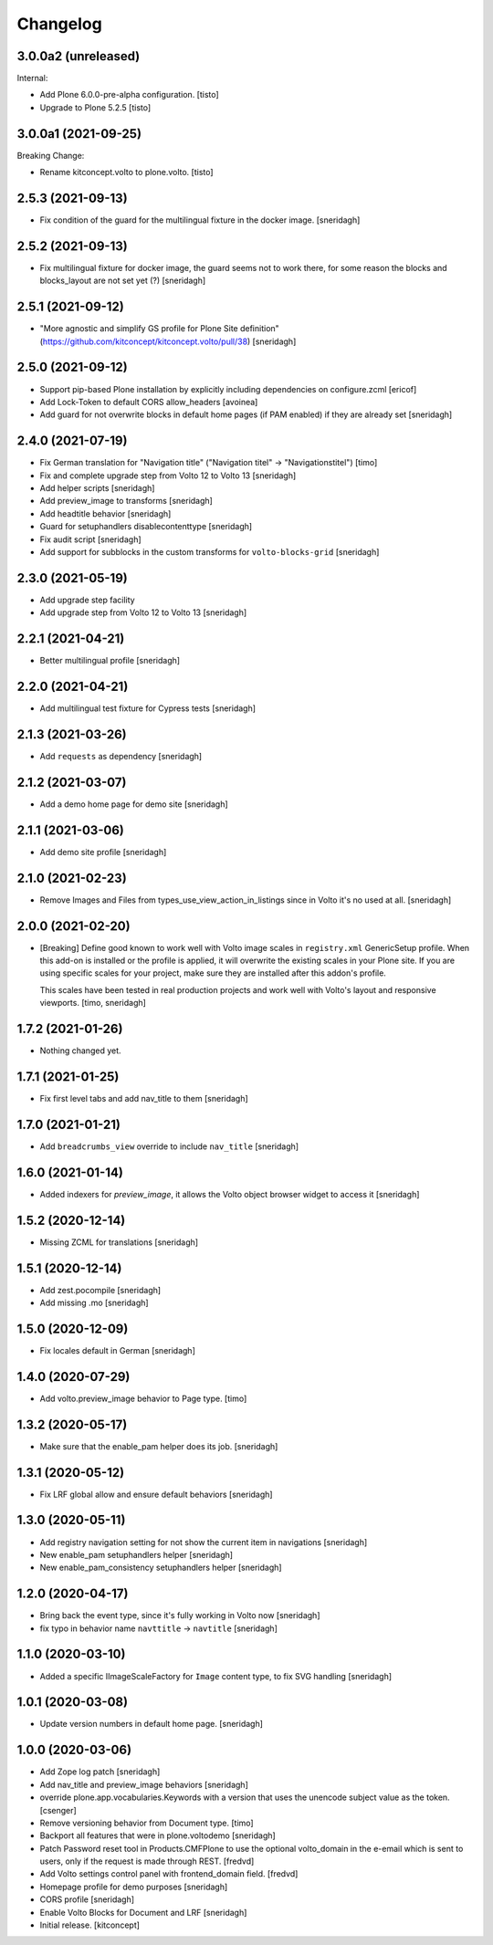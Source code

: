 Changelog
=========

3.0.0a2 (unreleased)
--------------------

Internal:

- Add Plone 6.0.0-pre-alpha configuration.
  [tisto]

- Upgrade to Plone 5.2.5
  [tisto]


3.0.0a1 (2021-09-25)
--------------------

Breaking Change:

- Rename kitconcept.volto to plone.volto.
  [tisto]


2.5.3 (2021-09-13)
------------------

- Fix condition of the guard for the multilingual fixture in the docker image.
  [sneridagh]


2.5.2 (2021-09-13)
------------------

- Fix multilingual fixture for docker image, the guard seems not to work there, for some reason the blocks and blocks_layout are not set yet (?)
  [sneridagh]

2.5.1 (2021-09-12)
------------------

- "More agnostic and simplify GS profile for Plone Site definition" (https://github.com/kitconcept/kitconcept.volto/pull/38)
  [sneridagh]

2.5.0 (2021-09-12)
------------------

- Support pip-based Plone installation by explicitly including dependencies on configure.zcml
  [ericof]

- Add Lock-Token to default CORS allow_headers
  [avoinea]

- Add guard for not overwrite blocks in default home pages (if PAM enabled) if they are already set
  [sneridagh]

2.4.0 (2021-07-19)
------------------

- Fix German translation for "Navigation title" ("Navigation titel" -> "Navigationstitel")
  [timo]

- Fix and complete upgrade step from Volto 12 to Volto 13
  [sneridagh]

- Add helper scripts
  [sneridagh]

- Add preview_image to transforms
  [sneridagh]

- Add headtitle behavior
  [sneridagh]

- Guard for setuphandlers disablecontenttype
  [sneridagh]

- Fix audit script
  [sneridagh]

- Add support for subblocks in the custom transforms for ``volto-blocks-grid``
  [sneridagh]

2.3.0 (2021-05-19)
------------------

- Add upgrade step facility
- Add upgrade step from Volto 12 to Volto 13
  [sneridagh]


2.2.1 (2021-04-21)
------------------

- Better multilingual profile
  [sneridagh]


2.2.0 (2021-04-21)
------------------

- Add multilingual test fixture for Cypress tests
  [sneridagh]


2.1.3 (2021-03-26)
------------------

- Add ``requests`` as dependency
  [sneridagh]


2.1.2 (2021-03-07)
------------------

- Add a demo home page for demo site
  [sneridagh]


2.1.1 (2021-03-06)
------------------

- Add demo site profile
  [sneridagh]


2.1.0 (2021-02-23)
------------------

- Remove Images and Files from types_use_view_action_in_listings since in Volto it's no used at all.
  [sneridagh]


2.0.0 (2021-02-20)
------------------

- [Breaking] Define good known to work well with Volto image scales in ``registry.xml``
  GenericSetup profile. When this add-on is installed or the profile is applied, it will
  overwrite the existing scales in your Plone site. If you are using specific scales for
  your project, make sure they are installed after this addon's profile.

  This scales have been tested in real production projects and work well with Volto's
  layout and responsive viewports.
  [timo, sneridagh]


1.7.2 (2021-01-26)
------------------

- Nothing changed yet.


1.7.1 (2021-01-25)
------------------

- Fix first level tabs and add nav_title to them
  [sneridagh]


1.7.0 (2021-01-21)
------------------

- Add ``breadcrumbs_view`` override to include ``nav_title``
  [sneridagh]


1.6.0 (2021-01-14)
------------------

- Added indexers for `preview_image`, it allows the Volto object browser widget to access it
  [sneridagh]


1.5.2 (2020-12-14)
------------------

- Missing ZCML for translations
  [sneridagh]


1.5.1 (2020-12-14)
------------------

- Add zest.pocompile
  [sneridagh]

- Add missing .mo
  [sneridagh]


1.5.0 (2020-12-09)
------------------

- Fix locales default in German
  [sneridagh]


1.4.0 (2020-07-29)
------------------

- Add volto.preview_image behavior to Page type.
  [timo]


1.3.2 (2020-05-17)
------------------

- Make sure that the enable_pam helper does its job.
  [sneridagh]


1.3.1 (2020-05-12)
------------------

- Fix LRF global allow and ensure default behaviors
  [sneridagh]


1.3.0 (2020-05-11)
------------------

- Add registry navigation setting for not show the current item in navigations
  [sneridagh]

- New enable_pam setuphandlers helper
  [sneridagh]

- New enable_pam_consistency setuphandlers helper
  [sneridagh]


1.2.0 (2020-04-17)
------------------

- Bring back the event type, since it's fully working in Volto now
  [sneridagh]

- fix typo in behavior name ``navttitle`` -> ``navtitle``
  [sneridagh]


1.1.0 (2020-03-10)
------------------

- Added a specific IImageScaleFactory for ``Image`` content type, to fix SVG handling
  [sneridagh]


1.0.1 (2020-03-08)
------------------

- Update version numbers in default home page.
  [sneridagh]


1.0.0 (2020-03-06)
------------------

- Add Zope log patch
  [sneridagh]

- Add nav_title and preview_image behaviors
  [sneridagh]

- override plone.app.vocabularies.Keywords with a version that
  uses the unencode subject value as the token.
  [csenger]

- Remove versioning behavior from Document type.
  [timo]

- Backport all features that were in plone.voltodemo
  [sneridagh]

- Patch Password reset tool in Products.CMFPlone to use the optional volto_domain in the
  e-email which is sent to users, only if the request is made through REST.
  [fredvd]

- Add Volto settings control panel with frontend_domain field.
  [fredvd]

- Homepage profile for demo purposes
  [sneridagh]

- CORS profile
  [sneridagh]

- Enable Volto Blocks for Document and LRF
  [sneridagh]

- Initial release.
  [kitconcept]
